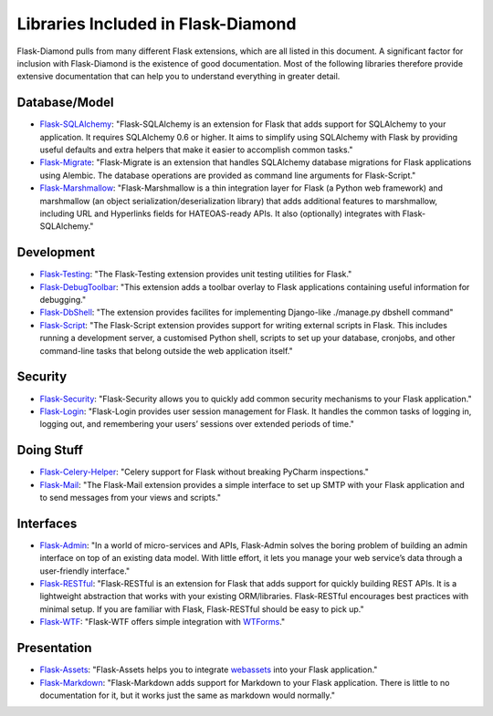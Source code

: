 Libraries Included in Flask-Diamond
===================================

Flask-Diamond pulls from many different Flask extensions, which are all listed in this document.  A significant factor for inclusion with Flask-Diamond is the existence of good documentation.  Most of the following libraries therefore provide extensive documentation that can help you to understand everything in greater detail.

Database/Model
--------------

- `Flask-SQLAlchemy <http://pythonhosted.org/Flask-SQLAlchemy/>`_: "Flask-SQLAlchemy is an extension for Flask that adds support for SQLAlchemy to your application. It requires SQLAlchemy 0.6 or higher. It aims to simplify using SQLAlchemy with Flask by providing useful defaults and extra helpers that make it easier to accomplish common tasks."
- `Flask-Migrate <http://flask-migrate.readthedocs.org/en/latest/>`_: "Flask-Migrate is an extension that handles SQLAlchemy database migrations for Flask applications using Alembic. The database operations are provided as command line arguments for Flask-Script."
- `Flask-Marshmallow <http://flask-marshmallow.readthedocs.org/en/latest/>`_: "Flask-Marshmallow is a thin integration layer for Flask (a Python web framework) and marshmallow (an object serialization/deserialization library) that adds additional features to marshmallow, including URL and Hyperlinks fields for HATEOAS-ready APIs. It also (optionally) integrates with Flask-SQLAlchemy."

Development
-----------

- `Flask-Testing <https://pythonhosted.org/Flask-Testing/>`_: "The Flask-Testing extension provides unit testing utilities for Flask."
- `Flask-DebugToolbar <http://flask-debugtoolbar.readthedocs.org/en/latest/>`_: "This extension adds a toolbar overlay to Flask applications containing useful information for debugging."
- `Flask-DbShell <https://github.com/ffeast/flask-dbshell>`_: "The extension provides facilites for implementing Django-like ./manage.py dbshell command"
- `Flask-Script <http://flask-script.readthedocs.org/en/latest/>`_: "The Flask-Script extension provides support for writing external scripts in Flask. This includes running a development server, a customised Python shell, scripts to set up your database, cronjobs, and other command-line tasks that belong outside the web application itself."

Security
--------

- `Flask-Security <https://pythonhosted.org/Flask-Security/>`_: "Flask-Security allows you to quickly add common security mechanisms to your Flask application."
- `Flask-Login <https://flask-login.readthedocs.org/en/latest/>`_: "Flask-Login provides user session management for Flask. It handles the common tasks of logging in, logging out, and remembering your users’ sessions over extended periods of time."

Doing Stuff
-----------

- `Flask-Celery-Helper <https://github.com/Robpol86/Flask-Celery-Helper>`_: "Celery support for Flask without breaking PyCharm inspections."
- `Flask-Mail <http://pythonhosted.org/Flask-Mail/>`_: "The Flask-Mail extension provides a simple interface to set up SMTP with your Flask application and to send messages from your views and scripts."

Interfaces
----------

- `Flask-Admin <http://flask-admin.readthedocs.org/en/latest/>`_: "In a world of micro-services and APIs, Flask-Admin solves the boring problem of building an admin interface on top of an existing data model. With little effort, it lets you manage your web service’s data through a user-friendly interface."
- `Flask-RESTful <http://flask-restful.readthedocs.org/en/latest/>`_: "Flask-RESTful is an extension for Flask that adds support for quickly building REST APIs. It is a lightweight abstraction that works with your existing ORM/libraries. Flask-RESTful encourages best practices with minimal setup. If you are familiar with Flask, Flask-RESTful should be easy to pick up."
- `Flask-WTF <https://flask-wtf.readthedocs.org/en/latest/>`_: "Flask-WTF offers simple integration with `WTForms <http://wtforms.simplecodes.com/docs/>`_."

Presentation
------------

- `Flask-Assets <http://flask-assets.readthedocs.org/en/latest/>`_: "Flask-Assets helps you to integrate `webassets <http://webassets.readthedocs.org/en/latest/>`_ into your Flask application."
- `Flask-Markdown <http://pythonhosted.org/Flask-Markdown/>`_: "Flask-Markdown adds support for Markdown to your Flask application. There is little to no documentation for it, but it works just the same as markdown would normally."
